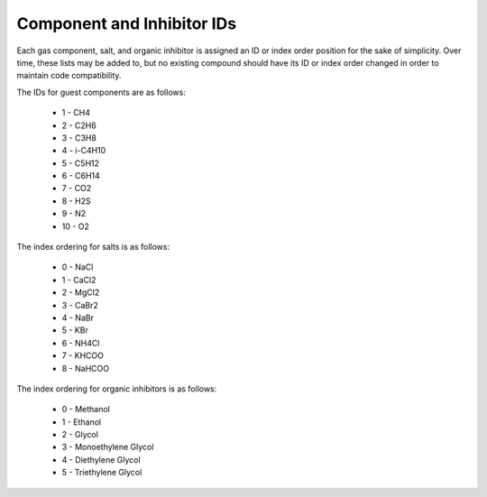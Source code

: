 Component and Inhibitor IDs
====================================================================================

Each gas component, salt, and organic inhibitor is assigned an ID or index order position for
the sake of simplicity. Over time, these lists may be added to, but no existing compound 
should have its ID or index order changed in order to maintain code compatibility.

The IDs for guest components are as follows:

    * 1 - CH4
    * 2 - C2H6
    * 3 - C3H8
    * 4 - i-C4H10
    * 5 - C5H12
    * 6 - C6H14
    * 7 - CO2
    * 8 - H2S
    * 9 - N2
    * 10 - O2

The index ordering for salts is as follows:

    * 0 - NaCl
    * 1 - CaCl2
    * 2 - MgCl2
    * 3 - CaBr2
    * 4 - NaBr
    * 5 - KBr
    * 6 - NH4Cl
    * 7 - KHCOO
    * 8 - NaHCOO

The index ordering for organic inhibitors is as follows:

    * 0 - Methanol
    * 1 - Ethanol
    * 2 - Glycol
    * 3 - Monoethylene Glycol
    * 4 - Diethylene Glycol
    * 5 - Triethylene Glycol